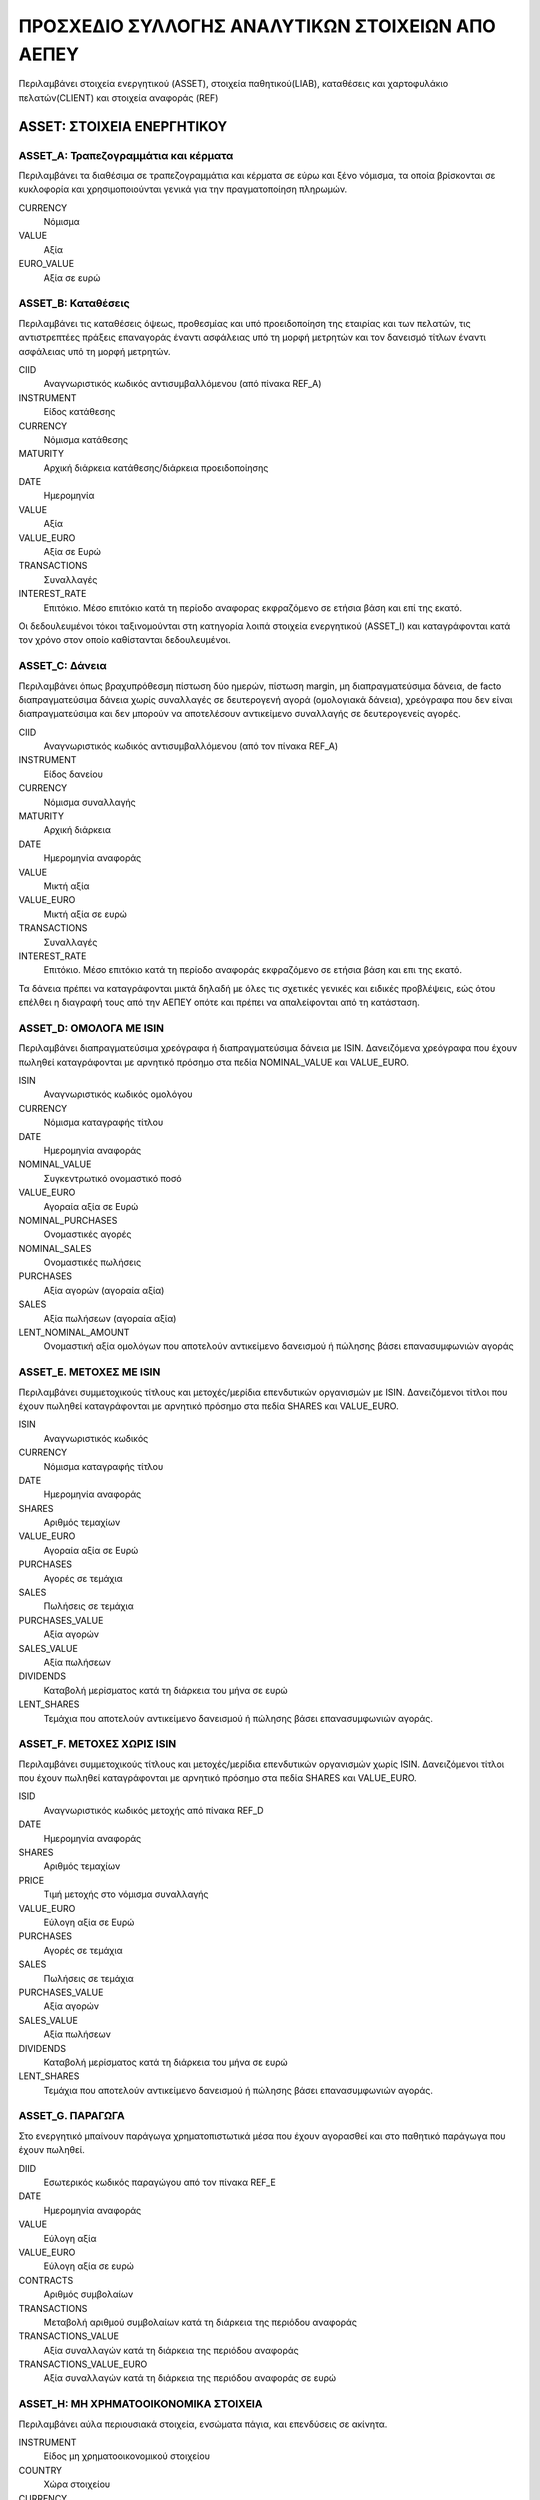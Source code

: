#################################################
ΠΡΟΣΧΕΔΙΟ ΣΥΛΛΟΓΗΣ ΑΝΑΛΥΤΙΚΩΝ ΣΤΟΙΧΕΙΩΝ ΑΠΟ ΑΕΠΕΥ 
#################################################

Περιλαμβάνει στοιχεία ενεργητικού (ASSET), στοιχεία παθητικού(LIAB), καταθέσεις
και χαρτοφυλάκιο πελατών(CLIENT) και στοιχεία αναφοράς (REF) 

***************************
ASSET: ΣΤΟΙΧΕΙΑ ΕΝΕΡΓΗΤΙΚΟΥ
***************************

ASSET_A: Τραπεζογραμμάτια και κέρματα
=====================================
Περιλαμβάνει τα διαθέσιμα σε τραπεζογραμμάτια και κέρματα σε εύρω και ξένο
νόμισμα, τα οποία βρίσκονται σε κυκλοφορία και χρησιμοποιούνται γενικά για την
πραγματοποίηση πληρωμών.

CURRENCY
   Νόμισμα
VALUE
   Αξία
EURO_VALUE
   Αξία σε ευρώ
   
ASSET_B: Καταθέσεις
===============================================
Περιλαμβάνει τις καταθέσεις όψεως, προθεσμίας και υπό προειδοποίηση της
εταιρίας και των πελατών, τις αντιστρεπτέες πράξεις επαναγοράς έναντι ασφάλειας
υπό τη μορφή μετρητών και τον  δανεισμό τίτλων έναντι ασφάλειας υπό τη μορφή
μετρητών.

CIID
   Αναγνωριστικός κωδικός αντισυμβαλλόμενου (από πίνακα REF_A)
INSTRUMENT
   Είδος κατάθεσης
CURRENCY
   Νόμισμα κατάθεσης
MATURITY
   Αρχική διάρκεια κατάθεσης/διάρκεια προειδοποίησης
DATE
   Ημερομηνία
VALUE
   Αξία 
VALUE_EURO
   Αξία σε Ευρώ
TRANSACTIONS
   Συναλλαγές 
INTEREST_RATE
   Επιτόκιο.  Μέσο επιτόκιο κατά τη περίοδο αναφορας εκφραζόμενο σε ετήσια βάση
   και επί της εκατό.

Οι δεδουλευμένοι τόκοι ταξινομούνται στη κατηγορία λοιπά στοιχεία ενεργητικού (ASSET_I)
και καταγράφονται κατά τον χρόνο στον οποίο καθίστανται δεδουλευμένοι.

ASSET_C: Δάνεια
==============================
Περιλαμβάνει όπως βραχυπρόθεσμη πίστωση δύο ημερών, πίστωση margin, μη
διαπραγματεύσιμα δάνεια, de facto διαπραγματεύσιμα δάνεια χωρίς συναλλαγές σε
δευτερογενή αγορά (ομολογιακά δάνεια), χρεόγραφα που δεν είναι διαπραγματεύσιμα
και δεν μπορούν να αποτελέσουν αντικείμενο συναλλαγής σε δευτερογενείς αγορές.

CΙID
   Αναγνωριστικός κωδικός αντισυμβαλλόμενου (από τον πίνακα REF_A)
INSTRUMENT
   Είδος δανείου
CURRENCY
   Νόμισμα συναλλαγής
MATURITY
   Αρχική διάρκεια
DATE
   Ημερομηνία αναφοράς
VALUE
   Μικτή αξία
VALUE_EURO
   Μικτή αξία σε ευρώ
TRANSACTIONS
   Συναλλαγές
INTEREST_RATE
   Επιτόκιο.  Μέσο επιτόκιο κατά τη περίοδο αναφοράς εκφραζόμενο σε ετήσια βάση
   και επι της εκατό.

Τα δάνεια πρέπει να καταγράφονται μικτά δηλαδή με όλες τις σχετικές γενικές και ειδικές προβλέψεις, εώς ότου επέλθει η διαγραφή τους από την ΑΕΠΕΥ οπότε και πρέπει να απαλείφονται από τη κατάσταση.

ASSET_D: ΟΜΟΛΟΓΑ ΜΕ ISIN
========================
Περιλαμβάνει διαπραγματεύσιμα χρεόγραφα ή διαπραγματεύσιμα δάνεια με ISIN.
Δανειζόμενα χρεόγραφα που έχουν πωληθεί καταγράφονται με αρνητικό πρόσημο στα
πεδία NOMINAL_VALUE και VALUE_EURO.

ISIN
   Αναγνωριστικός κωδικός ομολόγου
CURRENCY
   Νόμισμα καταγραφής τίτλου
DATE
   Ημερομηνία αναφοράς
NOMINAL_VALUE
   Συγκεντρωτικό ονομαστικό ποσό
VALUE_EURO
   Αγοραία αξία σε Ευρώ
NOMINAL_PURCHASES
   Ονομαστικές αγορές
NOMINAL_SALES
   Ονομαστικές πωλήσεις
PURCHASES
   Αξία αγορών (αγοραία αξία)
SALES
   Αξία πωλήσεων (αγοραία αξία)
LENT_NOMINAL_AMOUNT
   Ονομαστική αξία ομολόγων που αποτελούν αντικείμενο δανεισμού ή πώλησης βάσει
   επανασυμφωνιών αγοράς

ASSET_E. ΜΕΤΟΧΕΣ ΜΕ ISIN
========================
Περιλαμβάνει συμμετοχικούς τίτλους και μετοχές/μερίδια επενδυτικών οργανισμών
με ISIN.  Δανειζόμενοι τίτλοι που έχουν πωληθεί καταγράφονται με αρνητικό
πρόσημο στα πεδία SHARES και VALUE_EURO.

ISIN
   Αναγνωριστικός κωδικός
CURRENCY
   Νόμισμα καταγραφής τίτλου
DATE
   Ημερομηνία αναφοράς
SHARES
   Aριθμός τεμαχίων
VALUE_EURO
   Αγοραία αξία σε Ευρώ
PURCHASES
   Αγορές σε τεμάχια
SALES
   Πωλήσεις σε τεμάχια
PURCHASES_VALUE
   Αξία αγορών 
SALES_VALUE
   Αξία πωλήσεων 
DIVIDENDS
   Καταβολή μερίσματος κατά τη διάρκεια του μήνα σε ευρώ
LENT_SHARES
   Τεμάχια που αποτελούν αντικείμενο δανεισμού ή πώλησης βάσει επανασυμφωνιών
   αγοράς.


ASSET_F. ΜΕΤΟΧΕΣ ΧΩΡΙΣ ISIN
===========================
Περιλαμβάνει συμμετοχικούς τίτλους και μετοχές/μερίδια επενδυτικών οργανισμών
χωρίς ISIN.  Δανειζόμενοι τίτλοι που έχουν πωληθεί καταγράφονται με αρνητικό
πρόσημο στα πεδία SHARES και VALUE_EURO.

ISID
   Αναγνωριστικός κωδικός μετοχής από πίνακα REF_D
DATE
   Ημερομηνία αναφοράς
SHARES
   Aριθμός τεμαχίων
PRICE
   Τιμή μετοχής στο νόμισμα συναλλαγής
VALUE_EURO
   Εύλογη αξία σε Ευρώ
PURCHASES
   Αγορές σε τεμάχια
SALES
   Πωλήσεις σε τεμάχια
PURCHASES_VALUE
   Αξία αγορών 
SALES_VALUE
   Αξία πωλήσεων 
DIVIDENDS
   Καταβολή μερίσματος κατά τη διάρκεια του μήνα σε ευρώ
LENT_SHARES
   Τεμάχια που αποτελούν αντικείμενο δανεισμού ή πώλησης βάσει επανασυμφωνιών
   αγοράς.


ASSET_G. ΠΑΡΑΓΩΓΑ
=================
Στο ενεργητικό μπαίνουν παράγωγα χρηματοπιστωτικά μέσα που έχουν αγορασθεί και
στο παθητικό παράγωγα που έχουν πωληθεί.

DIID
   Εσωτερικός κωδικός παραγώγου από τον πίνακα REF_E
DATE
   Ημερομηνία αναφοράς
VALUE
   Εύλογη αξία
VALUE_EURO
   Εύλογη αξία σε ευρώ
CONTRACTS
   Αριθμός συμβολαίων
TRANSACTIONS
   Μεταβολή αριθμού συμβολαίων κατά τη διάρκεια της περιόδου αναφοράς
TRANSACTIONS_VALUE
   Αξία συναλλαγών κατά τη διάρκεια της περιόδου αναφοράς
TRANSACTIONS_VALUE_EURO
   Αξία συναλλαγών κατά τη διάρκεια της περιόδου αναφοράς σε ευρώ

ASSET_H: ΜΗ ΧΡΗΜΑΤΟΟΙΚΟΝΟΜΙΚΑ ΣΤΟΙΧΕΙΑ
======================================
Περιλαμβάνει αύλα περιουσιακά στοιχεία, ενσώματα πάγια, και επενδύσεις σε
ακίνητα.

INSTRUMENT
   Είδος μη χρηματοοικονομικού στοιχείου
COUNTRY
   Χώρα στοιχείου
CURRENCY
   Νόμισμα συναλλαγής
DATE
   Ημερομηνία αναφοράς
VALUE
   Εύλογη, αναπόσβεστη αξία
VALUE_EURO
   Εύλογη, αναπόσβεστη αξία σε ευρώ
PURCHASES
   Αγορές-βελτιώσεις-προσθήκες
SALES
   Πωλήσεις-διαγραφές-εκποιήσεις
RENTS
   Μισθώματα κατά τη διάρκεια της περίοδου

ASSET_I: ΛΟΙΠΑ ΣΤΟΙΧΕΙΑ ΕΝΕΡΓΗΤΙΚΟΥ
===================================
Περιλαμβάνει εισπρακτέους δεδουλευμένους τόκους καταθέσεων και δανείων,
εισπρακτέα δεδουλευμένα μισθώματα, εισπρακτέα μερίσματα,  αναβαλλόμενες
φορολογικές απαιτήσεις, εισπρακτέα ποσά σε σχέση με εκκρεμή στοιχεία,
εισπρακτέα ποσά σε σχέση με στοιχεία μεταβατικών λογαριασμών, λοιπές απαιτήσεις
που δεν σχετίζονται με την κύρια δραστηριότητα των ΑΕΠΕΥ, λοιπά στοιχεία
ενεργητικού που δεν καταγράφονται κάπου άλλου. 

INSTRUMENT
   Είδος στοιχείου
COUNTRY
   Χώρα αντισυμβαλλόμενου
CURRENCY
   Νόμισμα συναλλαγής
SECTOR
   Θεσμικός τομέας αντισυμβαλλόμενου
DATE
   Ημερομηνία αναφοράς
VALUE
   Εύλογη αξία
VALUE_EURO
   Eύλογη συνολική αξία σε ευρώ


******************
ΣΤΟΙΧΕΙΑ ΠΑΘΗΤΙΚΟΥ
******************

LIAB_A: ΛΗΦΘΕΝΤΕΣ ΔΑΝΕΙΑ ΚΑΙ ΚΑΤΑΘΕΣΕΙΣ
=======================================
Περιλαμβάνει δάνεια που χορηγήθηκαν στις ΑΕΠΕΥ τα οποία τεκμηριώνονται είτε με
μη διαπραγματεύσιμα έγγραφα είτε δεν τεκμηριώνονται με έγγραφα, συμφωνίες
επαναγοράς έναντι ασφάλειας σε μετρητά, ασφάλεια σε μετρητά που λαμβάνεται για
την προσωρινή μεταβίβαση τίτλων 

CIID
   Αναγνωριστικός κωδικός αντισυμβαλλόμενου (από πίνακα REF_A)
INSTRUMENT
   είδος δανείου-κατάθεσης
CURRENCY
   Νόμισμα κατάθεσης
MATURITY
   Αρχική διάρκεια κατάθεσης/διάρκεια προειδοποίησης
DATE
   Ημερομηνία
VALUE
   Αξία 
VALUE_EURO
   Αξία σε Ευρώ
TRANSACTIONS
   Συναλλαγές 
INTEREST_RATE
   Επιτόκιο

LIAB_Β: ΕΚΔΟΘΕΝΤΑ ΧΡΕΟΓΡΑΦΑ
===========================
Περιλαμβάνει τίτλους με ISIN οι οποίοι εκδίδονται από ΑΕΠΕΥ, πλην συμμετοχικών
τίτλων, και είναι διαπραγματεύσιμα μέσα και συνήθως αποτελούν αντικείμενο
συναλλαγών στις δευτερογενείς αγορές ή μπορούν να συμψηφιστούν στην αγορά.

CIID
   Αναγνωριστικός κωδικός αντισυμβαλλόμενου (από πίνακα REF_A)
ISIN
   Αναγνωριστικός κωδικός ομολόγου
CURRENCY
   Νόμισμα καταγραφής τίτλου
DATE
   Ημερομηνία αναφοράς
NOMINAL_VALUE
   Συγκεντρωτικό ονομαστικό ποσό
VALUE_EURO
   Αγοραία αξία σε Ευρώ
NOMINAL_PURCHASES
   Αγορές σε ονομαστικό ποσό
NOMINAL_SALES
   Πωλήσεις σε ονομαστική τιμή
PURCHASES
   Αγορές σε πραγματική τιμή
SALES
   Πωλήσεις σε πραγματική τιμή

LIAB_D: ΜΕΤΟΧΙΚΟ ΚΕΦΑΛΑΙΟ
=========================
Ο πίνακας αυτός αντιπροσωπεύει τις συνολικές υποχρεώσεις της ΑΕΠΕΥ προς τους
μετόχους της και στην αξία περιλαμβάνεται τα ποσά που προκύπτουν από μη
διανεμηθέντα κέρδη ή τα κεφάλαια που έχουν δεσμευτεί από την ΑΕΠΕΥ εν αναμανή
πιθανών μελλοντικών πληρωμών και υποχρεώσεων.

IIID
   Κωδικός μετοχής από το πίνακα REF_F
CIID
   Κωδικός μετόχου
SHARES
   Aριθμός τεμαχίων
VALUE_EURO
   Αγοραία αξία σε Ευρώ
PURCHASES
   Αγορές σε τεμάχια
SALES
   Πωλήσεις σε τεμάχια
PURCHASES_VALUE
   Αξία αγορών 
SALES_VALUE
   Αξία πωλήσεων 
DIVIDENDS
   Καταβολή συνολικού μερίσματος κατά τη διάρκεια του μήνα σε ευρώ

LIAB_E. ΠΑΡΑΓΩΓΑ
================
Βλέπε πίνακα ASSET_G.

Στο ενεργητικό μπαίνουν παράγωγα που έχουν αγορασθεί και στο παθητικό παράγωγα
που έχουν πωληθεί.

LIAB_F: ΛΟΙΠΑ ΣΤΟΙΧΕΙΑ ΠΑΘΗΤΙΚΟΥ
================================
Περιλαμβάνει πληρωτέους δεδουλευμένους τόκους καταθέσεων και δανείων, υποχρεώσεις έναντι πελατών, υποχρεώσεις έναντι τρίτων, υποχρεώσεις που δεν σχετίζονται με την κύρια δραστηριότητα των ΑΕΠΕΥ, προβλέψεις, καθαρές θέσεις που προκύπτουν από τον δανεισμό τίτλων χωρίς κατάθεση μετρητών ως ασφάλειας, πληρωτέα μερίσματα, λοιπά στοιχεία παθητικού που δεν καταγράφονται αλλού.  

INSTRUMENT
   Είδος στοιχείου
AREA
   Γεωγραφική περιοχή αντισυμβαλλόμενου
SECTOR
   Θεσμικός τομέας αντισυμβαλλόμενου
DATE
   Ημερομηνία αναφοράς
VALUE_EURO
   Αξία θέσης σε ευρώ

********************
ΧΑΡΤΟΦΥΛΑΚΙΟ ΠΕΛΑΤΩΝ
********************

CLIENT_A: Καταθέσεις
====================
Περιλαμβάνει τα υπόλοιπα του Χρηματιστηριακού λογαριασμού του πελάτη, reverse
repos, δανεισμό τίτλων έναντι ασφάλειας υπό τη μορφή μετρητών

CIID
   Αναγνωριστικός κωδικός πελάτη (πίνακα REF_A)
BANK_CIID
   Αναγνωριστικός κωδικός χρηματοπιστωτικού ιδρύματος που προσφέρει το
   καταθετικό προιον (CIID από πίνακα REF_A).  Αντιστοιχίση με το λογαριασμό
   πελατείας της ΑΕΠΕΥ
INSTRUMENT
   Είδος κατάθεσης
CURRENCY
   Νόμισμα κατάθεσης
MATURITY
   Αρχική διάρκεια κατάθεσης/διάρκεια προειδοποίησης
DATE
   Ημερομηνία
VALUE
   Αξία 
VALUE_EURO
   Αξία σε Ευρώ
TRANSACTIONS
   Συναλλαγές 
INTEREST_RATE
   Επιτόκιο κατάθεσης


CLIENT_B: ΟΜΟΛΟΓΑ ΜΕ ISIN
=========================
Δανειζόμενοι τίτλοι που έχουν πωληθεί καταγράφονται με αρνητικό πρόσημο

CIID
   Αναγνωριστικός κωδικός πελάτη (πίνακα REF_A)
ISIN
   Αναγνωριστικός κωδικός ομολόγου
CURRENCY
   Νόμισμα καταγραφής τίτλου
DATE
   Ημερομηνία αναφοράς
NOMINAL_VALUE
   Συγκεντρωτικό ονομαστικό ποσό
VALUE_EURO
   Αγοραία αξία σε Ευρώ
NOMINAL_PURCHASES
   Αγορές σε ονομαστικό ποσό
NOMINAL_SALES
   Πωλήσεις σε ονομαστική τιμή
PURCHASES
   Αγορές σε πραγματική τιμή
SALES
   Πωλήσεις σε πραγματική τιμή

CLIENT_C. ΜΕΤΟΧΕΣ ΜΕ ISIN
=========================
Δανειζόμενοι τίτλοι που έχουν πωληθεί καταγράφονται με αρνητικό πρόσημο

CIID
   Αναγνωριστικός κωδικός πελάτη (πίνακα REF_A)
ISIN
   Αναγνωριστικός κωδικός
CURRENCY
   Νόμισμα καταγραφής τίτλου
DATE
   Ημερομηνία αναφοράς
SHARES
   Aριθμός τεμαχίων
VALUE_EURO
   Αγοραία αξία σε Ευρώ
PURCHASES
   Αγορές σε τεμάχια
SALES
   Πωλήσεις σε τεμάχια
PURCHASES_VALUE
   Αξία αγορών 
SALES_VALUE
   Αξία πωλήσεων 
LOAN_SHARES
   Αριθμός τεμαχίων που αποτελούν αντικείμενο δανεισμού
DIVIDENDS
   Καταβολή μερίσματος κατά τη διάρκεια του μήνα σε ευρώ


CLIENT_D. ΜΕΤΟΧΕΣ ΧΩΡΙΣ ISIN
============================
Δανειζόμενοι τίτλοι που έχουν πωληθεί καταγράφονται με αρνητικό πρόσημο

CIID
   Αναγνωριστικός κωδικός πελάτη (πίνακα REF_A)
ISID
   Αναγνωριστικός κωδικός μετοχής από πίνακα REF_D
DATE
   Ημερομηνία αναφοράς
SHARES
   Aριθμός τεμαχίων
PRICE
   Τιμή μετοχής στο νόμισμα συναλλαγής
VALUE_EURO
   Αγοραία αξία σε Ευρώ
PURCHASES
   Αγορές σε τεμάχια
SALES
   Πωλήσεις σε τεμάχια
PURCHASES_VALUE
   Αξία αγορών 
SALES_VALUE
   Αξία πωλήσεων 
DIVIDENDS
   Καταβολή μερίσματος κατά τη διάρκεια του μήνα σε ευρώ


CLIENT_E. ΠΑΡΑΓΩΓΑ
==================
Με θετική αξία παράγωγα που έχουν αγορασθεί και αρνητική παράγωγα
που έχουν πωληθεί.

CIID
   Αναγνωριστικός κωδικός πελάτη (πίνακα REF_A)
DIID
   Εσωτερικός κωδικός παραγώγου από τον πίνακα REF_E
DATE
   Ημερομηνία αναφοράς
VALUE
   Συνολική αξία θέσης στο νόμισμα συναλλαγής
VALUE_EURO
   Συνολική αξία θέσης σε ευρώ
CONTRACTS
   Αριθμός συμβολαίων
TRANSACTIONS
   Μεταβολή αριθμού συμβολαίων κατά τη διάρκεια της περιόδου αναφοράς
TRANSACTIONS_VALUE
   Αξία συναλλαγών κατά τη διάρκεια της περιόδου αναφοράς
TRANSACTIONS_VALUE_EURO
   Αξία συναλλαγών κατά τη διάρκεια της περιόδου αναφοράς σε ευρώ

*****************
ΣΤΟΙΧΕΙΑ ΑΝΑΦΟΡΑΣ
*****************

REF_Α: ΑΝΤΙΣΥΜΒΑΛΛΟΜΕΝΟΙ
========================
Ορίζει τον εσωτερικό κωδικό του αντισυμβαλλόμενου και παρέχει ένδειξη αν αφορά
νομική οντότητα

CIID
   Εσωτερικός κωδικός αντισυμβαλλόμενου.  Ορίζεται από την ΑΕΠΕΥ.
IS_LEGAL_ENTITY
   Ένδειξη νομικής οντότητας

REF_Β: ΑΝΤΙΣΥΜΒΑΛΛΟΜΕΝΟΙ - ΝΟΜΙΚΑ ΠΡΟΣΩΠΑ
=========================================
Περιλαμβάνει στοιχεία που περιγράφει αντισυμβαλλόμενους με ΑΕΠΕΥ που είναι
νομικά πρόσωπα.

CIID
   Εσωτερικός κωδικός αντισυμβαλλόμενου (από τον πίνακα REF_A) 
VALID_FROM
   Ημερομηνία έναρξης ισχύος στοιχείων αναφοράς.
CPID
   Δημόσιος διαθέσιμος κωδικός αντισυμβαλλόμενου.
NAME
   Επωνυμία.
COUNTRY
   Καταστατική έδρα.
SECTOR
   Θεσμικός τομέας εκδότη.


REF_C: ΑΝΤΙΣΥΜΒΑΛΛΟΜΕΝΩΝ - ΦΥΣΙΚΑ ΠΡΟΣΩΠΑ
=========================================
Περιλαμβάνει στοιχεία που περιγράφει αντισυμβαλλόμενους με ΑΕΠΕΥ που είναι
φυσικά πρόσωπα.  Οι παρακάτω μεταβλητές περιγράφουν το φυσικό πρόσωπο αλλά δεν
το ταυτοποιούν.  

CIID
   Εσωτερικός κωδικός αντισυμβαλλόμενου (από τον πίνακα REF_A) 
VALID_FROM
   Ημερομηνία έναρξης ισχύος στοιχείων αναφοράς 
ΚΑΜ
   Κωδικός αριθμός μερίδας στο σύστημα αυλων τίτλων.  Χρειάζεται για τον
   διαχωρισμό άμεσων επενδύσεων και επενδύσεων χαρτοφυλακίου (Ερώτηση προς
   νομικές υπηρεσίες αν μπορούμε να το συλλέγουμε)
BIRTH_YEAR
   Ημερομηνία γέννησης
BIRTH_COUNTRY
   Χώρα γέννησης
CITIZENSHIP
   Υπηκοότητα (για περρισότερες από μία χωρίζονται με κόμμα)
PROFESSION
   Επάγγελμα
TAX_COUNTRY
   Χώρα φορολογικής κατοικίας (για περρισότερες απο μία χωρίζονται με κόμμα)
POSTAL_CODE
   Ταχυδρομικός κώδικας τρέχουσας κατοικίας
CITY
   Πόλη τρέχουσας κατοικίας
COUNTRY
   Χώρα τρέχουσας κατοικίας

REF_D: ΣΤΟΙΧΕΙΑ ΑΝΑΦΟΡΑΣ ΜΕΤΟΧΩΝ ΔΙΧΩΣ ISIN
===========================================
Περιλαμβάνει στοιχεία αναφοράς μετοχών χωρίς κωδικό ISIN που κατέχει είτε η
ΑΕΠΕΥ είτε οι πελάτες της

CIID
   Εσωτερικός κωδικός του εκδότη της μετοχής (από τον πίνακα REF_A) 
ISID
   Εσωτερικός κωδικός μετοχής.  Ορίζεται από την ΑΕΠΕΥ.
ID
   Δημόσιος διαθέσιμος κωδικός μετοχής
NAME
   Ονομασία μετοχής στα Αγγλικά
INSTRUMENT
   Είδος μετοχής
CURRENCY
   Νόμισμα συναλλαγών
ISSUED
   Συνολικός αριθμός εκδοτέων μετοχών


REF_E: ΣΤΟΙΧΕΙΑ ΑΝΑΦΟΡΑΣ ΠΑΡΑΓΩΓΩΝ
==================================
Περιλαμβάνει στοιχεία αναφοράς παραγώγων που κατέχει είτε η ΑΕΠΕΥ είτε οι
πελάτες της

DIID
   Εσωτερικός κωδικός.  Αποδίδεται από την ΑΕΠΕΥ.
ΝΑΜΕ
   Ονομασία παραγώγου.
MARKET_TYPE
   Είδος αγοράς που διαπραγμάτευεται το παράγωγο (Organized market, OTC)
UNDERLYING
   Υποκείμενο προιόν
INSTRUMENT
   Είδος παραγώγου (option, warrant, forward, future, swap)
CURRENCY
   Νόμισμα συναλλαγης
COUNTRY
   Χώρα αντισυμβαλλόμενου
CONTRACT_SIZE
   Μέγεθος συμβολαίου δηλαδή ο αριθμός μετοχών που καλύπτει κάθε δικαίωμα.
CONTRACT_MULTIPLIER
   Πολλαπλασιαστής συμβολαίου αν το υποκείμενο προιον αφορά δείκτη.
EXPIRATION_DATE
   Ημερομηνία λήξης.

REF_F: ΣΤΟΙΧΕΙΑ ΑΝΑΦΟΡΑΣ ΙΔΙΩΝ ΕΚΔΟΤΕΩΝ ΜΕΤΟΧΩΝ
===============================================
Περιλαμβάνει στοιχεία αναφοράς των τύπων ιδίων μετοχών που έχει εκδώσει ΑΕΠΕΥ

IIID
   Εσωτερικός κωδικός του είδου μετοχής που έχει εκδώσει η ΑΕΠΕΥ
ISIΝ
   ISIN
ID
   Δημόσιος διαθέσιμος κωδικός
NAME
   Ονομασία
INSTRUMENT
   Είδος (κοινή, προνομιούχη, κτλ) 
CURRENCY
   Νόμισμα συναλλαγής
ISSUED
   Συνολικός αριθμός εκδοτέων μετοχών
